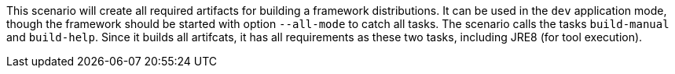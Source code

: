 This scenario will create all required artifacts for building a framework distributions. 
It can be used in the `dev` application mode, though the framework should be started with option `--all-mode` to catch all tasks. 
The scenario calls the tasks `build-manual` and `build-help`. 
Since it builds all artifcats, it has all requirements as these two tasks, including JRE8 (for tool execution). 